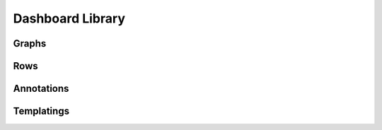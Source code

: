 ..  _dashboard_lib:

Dashboard Library
========================

Graphs
-------

.. raw:: html

    <table style="width:100%;white-space:normal;" border=1 class="docutils jnpr-table" >
      <thead>
        <tr>
           <th class="jnpr-name">Graph</th>
           <th class="jnpr-desc">File</th>
        </tr>
      <thead>
      <tbody>

        <tr>
          <td class="jnpr-name">BGP group-count</td>
          <td class="jnpr-desc">bgp-group-count.yaml</td>
        </tr>

        <tr>
          <td class="jnpr-name">BGP peer-count</td>
          <td class="jnpr-desc">bgp-peer-count.yaml</td>
        </tr>

        <tr>
          <td class="jnpr-name">BGP down-peer-count</td>
          <td class="jnpr-desc">bgp-peer-down-count.yaml</td>
        </tr>

        <tr>
          <td class="jnpr-name">CPU Memory - Bytes allocated</td>
          <td class="jnpr-desc">cpumem-bytes.yaml</td>
        </tr>

        <tr>
          <td class="jnpr-name">CPU Memory - Size</td>
          <td class="jnpr-desc">cpumem-size.yaml</td>
        </tr>

        <tr>
          <td class="jnpr-name">CPU Memory - Utilization</td>
          <td class="jnpr-desc">cpumem-utilization.yaml</td>
        </tr>

        <tr>
          <td class="jnpr-name">Firewall Filter Counter - Bytes</td>
          <td class="jnpr-desc">fw-counter-bytes.yaml</td>
        </tr>

        <tr>
          <td class="jnpr-name">Firewall Filter Counter - Packets</td>
          <td class="jnpr-desc">fw-counter-packets.yaml</td>
        </tr>

        <tr>
          <td class="jnpr-name">Firewall Filter Memory Usage</td>
          <td class="jnpr-desc">fw-memory.yaml</td>
        </tr>

        <tr>
          <td class="jnpr-name">Traffic Statistics (BPS)</td>
          <td class="jnpr-desc">int-bps.yaml</td>
        </tr>

        <tr>
          <td class="jnpr-name">Buffer Latency</td>
          <td class="jnpr-desc">int-buffer-latency.yaml</td>
        </tr>

        <tr>
          <td class="jnpr-name">Buffer Utilization</td>
          <td class="jnpr-desc">int-buffer-size.yaml</td>
        </tr>

        <tr>
          <td class="jnpr-name">Interface Error Statistics</td>
          <td class="jnpr-desc">int-error.yaml</td>
        </tr>

        <tr>
          <td class="jnpr-name">Traffic Packet Count</td>
          <td class="jnpr-desc">int-packets.yaml</td>
        </tr>

        <tr>
          <td class="jnpr-name">Aggregated TX/RX (PPS)</td>
          <td class="jnpr-desc">int-pps-aggr.yaml</td>
        </tr>

        <tr>
          <td class="jnpr-name">Broadcast/Multicast/Unicast Interface Traffic</td>
          <td class="jnpr-desc">int-pps-ucast-bcast-mcast.yaml</td>
        </tr>

        <tr>
          <td class="jnpr-name">Traffic Statistics (PPS)</td>
          <td class="jnpr-desc">int-pps.yaml</td>
        </tr>

        <tr>
          <td class="jnpr-name">Interface Queue Stats</td>
          <td class="jnpr-desc">int-queue-stat.yaml</td>
        </tr>

        <tr>
          <td class="jnpr-name">ISIS fragments-rebuilt (delta)</td>
          <td class="jnpr-desc">isis-fragment-rebuilt.yaml</td>
        </tr>

        <tr>
          <td class="jnpr-name">ISIS LSP regenerations (delta)</td>
          <td class="jnpr-desc">isis-lsp-regeneration-run.yaml</td>
        </tr>

        <tr>
          <td class="jnpr-name">ISIS Total packets-dropped (delta)</td>
          <td class="jnpr-desc">isis-packet-total-dropped.yaml</td>
        </tr>

        <tr>
          <td class="jnpr-name">ISIS Total packets-processed (delta)</td>
          <td class="jnpr-desc">isis-packet-total-processed.yaml</td>
        </tr>

        <tr>
          <td class="jnpr-name">ISIS Total packets-received (delta)</td>
          <td class="jnpr-desc">isis-packet-total-received.yaml</td>
        </tr>

        <tr>
          <td class="jnpr-name">ISIS Total packets-retransmitted (delta)</td>
          <td class="jnpr-desc">isis-packet-total-retransmit.yaml</td>
        </tr>

        <tr>
          <td class="jnpr-name">ISIS Total packets-sent (delta)</td>
          <td class="jnpr-desc">isis-packet-total-sent.yaml</td>
        </tr>

        <tr>
          <td class="jnpr-name">ISIS spf-runs (delta)</td>
          <td class="jnpr-desc">isis-spf-run.yaml</td>
        </tr>

        <tr>
          <td class="jnpr-name">Traffic Statistics (BPS)</td>
          <td class="jnpr-desc">jti-oc-int-bps.yaml</td>
        </tr>

        <tr>
          <td class="jnpr-name">Queue Traffic Statistics (BPS)</td>
          <td class="jnpr-desc">jti-oc-queue-bps.yaml</td>
        </tr>

        <tr>
          <td class="jnpr-name">LSP Traffic Rate (BPS)</td>
          <td class="jnpr-desc">mpls-lsp-traffic-bps.yaml</td>
        </tr>

        <tr>
          <td class="jnpr-name">LSP Traffic Rate (PPS)</td>
          <td class="jnpr-desc">mpls-lsp-traffic-pps.yaml</td>
        </tr>

        <tr>
          <td class="jnpr-name">RE - CPU idle</td>
          <td class="jnpr-desc">re-cpu-idle.yaml</td>
        </tr>

        <tr>
          <td class="jnpr-name">COSD SIZE</td>
          <td class="jnpr-desc">re-memory-cosd.yaml</td>
        </tr>

        <tr>
          <td class="jnpr-name">DCD SIZE</td>
          <td class="jnpr-desc">re-memory-dcd.yaml</td>
        </tr>

        <tr>
          <td class="jnpr-name">DFWD SIZE</td>
          <td class="jnpr-desc">re-memory-dfwd.yaml</td>
        </tr>

        <tr>
          <td class="jnpr-name">MIB2D SIZE</td>
          <td class="jnpr-desc">re-memory-mib2d.yaml</td>
        </tr>

        <tr>
          <td class="jnpr-name">RPD SIZE</td>
          <td class="jnpr-desc">re-memory-rpd.yaml</td>
        </tr>

        <tr>
          <td class="jnpr-name">SAMPLED SIZE</td>
          <td class="jnpr-desc">re-memory-sampled.yaml</td>
        </tr>

        <tr>
          <td class="jnpr-name">SMID SIZE</td>
          <td class="jnpr-desc">re-memory-smid.yaml</td>
        </tr>

        <tr>
          <td class="jnpr-name">SMI-HELPER SIZE</td>
          <td class="jnpr-desc">re-memory-smihelperd.yaml</td>
        </tr>

        <tr>
          <td class="jnpr-name">SNMPD SIZE</td>
          <td class="jnpr-desc">re-memory-snmpd.yaml</td>
        </tr>

        <tr>
          <td class="jnpr-name">RE - CPU idle</td>
          <td class="jnpr-desc">re-memory-utilization.yaml</td>
        </tr>

        <tr>
          <td class="jnpr-name">RPM Probes</td>
          <td class="jnpr-desc">rpm-probes.yaml</td>
        </tr>

      <tbody>
    </table>

Rows
-------

.. raw:: html

    <table style="width:100%;white-space:normal;" border=1 class="docutils jnpr-table" >
      <thead>
        <tr>
           <th class="jnpr-name">Rows</th>
           <th class="jnpr-desc">File</th>
        </tr>
      <thead>
      <tbody>

        <tr>
          <td class="jnpr-name">CPU / Memory</td>
          <td class="jnpr-desc">cpumem.yaml</td>
        </tr>

        <tr>
          <td class="jnpr-name">Firewall Filters</td>
          <td class="jnpr-desc">firewall.yaml</td>
        </tr>

        <tr>
          <td class="jnpr-name">Interfaces Buffer</td>
          <td class="jnpr-desc">int-buffer.yaml</td>
        </tr>

        <tr>
          <td class="jnpr-name">Interfaces Queue</td>
          <td class="jnpr-desc">int-queue.yaml</td>
        </tr>

        <tr>
          <td class="jnpr-name">Interfaces Traffic Packets</td>
          <td class="jnpr-desc">int-traffic-packets.yaml</td>
        </tr>

        <tr>
          <td class="jnpr-name">Interfaces statistics</td>
          <td class="jnpr-desc">int-traffic.yaml</td>
        </tr>

        <tr>
          <td class="jnpr-name">MPLS LSP</td>
          <td class="jnpr-desc">mpls-lsp.yaml</td>
        </tr>

        <tr>
          <td class="jnpr-name">Disclaimer</td>
          <td class="jnpr-desc">opennti-disclaimer.yaml</td>
        </tr>

        <tr>
          <td class="jnpr-name">BGP Statistics</td>
          <td class="jnpr-desc">protocol-bgp.yaml</td>
        </tr>

        <tr>
          <td class="jnpr-name">ISIS Statistics</td>
          <td class="jnpr-desc">protocol-isis.yaml</td>
        </tr>

        <tr>
          <td class="jnpr-name">Queue Stats</td>
          <td class="jnpr-desc">qfx-queue.yaml</td>
        </tr>

        <tr>
          <td class="jnpr-name">RE Processes</td>
          <td class="jnpr-desc">re-processes.yaml</td>
        </tr>

        <tr>
          <td class="jnpr-name">RE Statistics</td>
          <td class="jnpr-desc">re-statistics.yaml</td>
        </tr>

        <tr>
          <td class="jnpr-name">RPM Probes</td>
          <td class="jnpr-desc">rpm-probes.yaml</td>
        </tr>

      <tbody>
    </table>

Annotations
-----------

.. raw:: html

    <table style="width:100%;white-space:normal;" border=1 class="docutils jnpr-table" >
      <thead>
        <tr>
           <th class="jnpr-name">Annotations</th>
           <th class="jnpr-desc">File</th>
        </tr>
      <thead>
      <tbody>

        <tr>
          <td class="jnpr-name">BGP Flap</td>
          <td class="jnpr-desc">bgp_state.yaml</td>
        </tr>

        <tr>
          <td class="jnpr-name">Commit</td>
          <td class="jnpr-desc">commit.yaml</td>
        </tr>

        <tr>
          <td class="jnpr-name">Interface Flap</td>
          <td class="jnpr-desc">interface_flap.yaml</td>
        </tr>

        <tr>
          <td class="jnpr-name">LDP Down</td>
          <td class="jnpr-desc">ldp_down.yaml</td>
        </tr>

      <tbody>
    </table>

Templatings
-----------

.. raw:: html

    <table style="width:100%;white-space:normal;" border=1 class="docutils jnpr-table" >
      <thead>
        <tr>
           <th class="jnpr-name">Annotations</th>
           <th class="jnpr-desc">File</th>
        </tr>
      <thead>
      <tbody>

        <tr>
          <td class="jnpr-name">BGP Flap</td>
          <td class="jnpr-desc">bgp_state.yaml</td>
        </tr>

        <tr>
          <td class="jnpr-name">Commit</td>
          <td class="jnpr-desc">commit.yaml</td>
        </tr>

        <tr>
          <td class="jnpr-name">Interface Flap</td>
          <td class="jnpr-desc">interface_flap.yaml</td>
        </tr>

        <tr>
          <td class="jnpr-name">LDP Down</td>
          <td class="jnpr-desc">ldp_down.yaml</td>
        </tr>

      <tbody>
    </table>